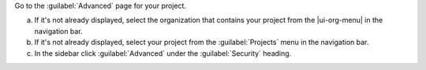 Go to the :guilabel:`Advanced` page for your project.

a. If it's not already displayed, select the 
   organization that contains your project from the
   |ui-org-menu| in the navigation bar.

#. If it's not already displayed, select your project 
   from the :guilabel:`Projects` menu in the navigation bar.

#. In the sidebar click :guilabel:`Advanced` under 
   the :guilabel:`Security` heading.
